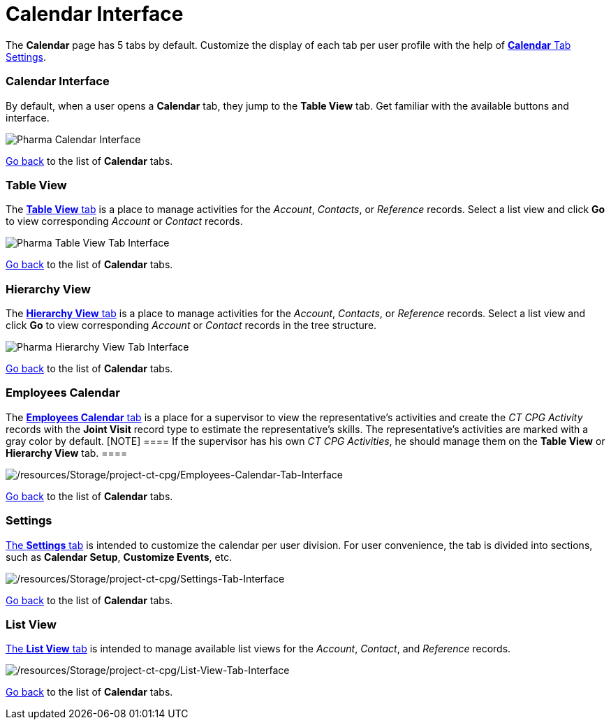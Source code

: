= Calendar Interface

The *Calendar* page has 5 tabs by default. Customize the display of each
tab per user profile with the help
of xref:create-a-new-record-of-calendar-tab-settings[*Calendar* Tab
Settings].

:toc: :toclevels: 3

[[h2__88456521]]
=== Calendar Interface

By default, when a user opens a *Calendar* tab, they jump to the *Table
View* tab. Get familiar with the available buttons and interface.

image:Pharma-Calendar-Interface.png[]



xref:admin-guide/calendar-management/legacy-calendar-management/calendar-interface#CalendarTabs[Go back] to the list
of *Calendar* tabs.

[[h2_817238099]]
=== Table View

The xref:admin-guide/calendar-management/legacy-calendar-management/manage-activities-on-the-table-view-tab.adoc[*Table View*
tab] is a place to manage activities for the _Account_, _Contacts_,
or _Reference_ records. Select a list view and click *Go* to view
corresponding _Account_ or _Contact_ records.

image:Pharma-Table-View-Tab-Interface.png[]



xref:admin-guide/calendar-management/legacy-calendar-management/calendar-interface#CalendarTabs[Go back] to the list
of *Calendar* tabs.

[[h2__528606302]]
=== Hierarchy View

The xref:admin-guide/calendar-management/legacy-calendar-management/manage-activities-on-the-hierarchy-view-tab.adoc[*Hierarchy View*
tab] is a place to manage activities for the _Account_, _Contacts_,
or _Reference_ records. Select a list view and click *Go* to view
corresponding _Account_ or __Contact __records in the tree structure.

image:Pharma-Hierarchy-View-Tab-Interface.png[]

xref:admin-guide/calendar-management/legacy-calendar-management/calendar-interface#CalendarTabs[Go back] to the list of
*Calendar* tabs.

[[h2_989699835]]
=== Employees Calendar

The xref:admin-guide/calendar-management/legacy-calendar-management/manage-activities-on-the-employees-calendar-tab.adoc[*Employees
Calendar* tab] is a place for a supervisor to view the representative's
activities and create the _CT CPG Activity_ records with the *Joint
Visit* record type to estimate the representative's skills. The
representative's activities are marked with a gray color by default.
[NOTE] ==== If the supervisor has his own _CT CPG Activities_,
he should manage them on the *Table View* or *Hierarchy View* tab. ====

image:/resources/Storage/project-ct-cpg/Employees-Calendar-Tab-Interface.png[/resources/Storage/project-ct-cpg/Employees-Calendar-Tab-Interface]



xref:admin-guide/calendar-management/legacy-calendar-management/calendar-interface#CalendarTabs[Go back] to the list of
*Calendar* tabs.

[[h2_681682073]]
=== Settings

xref:admin-guide/calendar-management/legacy-calendar-management/configure-settings-for-the-calendar/index.adoc[The *Settings* tab] is
intended to customize the calendar per user division. For user
convenience, the tab is divided into sections, such as *Calendar Setup*,
*Customize Events*, etc.

image:/resources/Storage/project-ct-cpg/Settings-Tab-Interface.png[/resources/Storage/project-ct-cpg/Settings-Tab-Interface]



xref:admin-guide/calendar-management/legacy-calendar-management/calendar-interface#CalendarTabs[Go back] to the list of
*Calendar* tabs.

[[h2__661653765]]
=== List View

xref:admin-guide/calendar-management/legacy-calendar-management/manage-list-views-for-the-calendar.adoc[The *List View* tab] is
intended to manage available list views for the__ Account__, _Contact_,
and _Reference_ records.

image:/resources/Storage/project-ct-cpg/List-View-Tab-Interface.png[/resources/Storage/project-ct-cpg/List-View-Tab-Interface]



xref:admin-guide/calendar-management/legacy-calendar-management/calendar-interface#CalendarTabs[Go back] to the list of
*Calendar* tabs.
